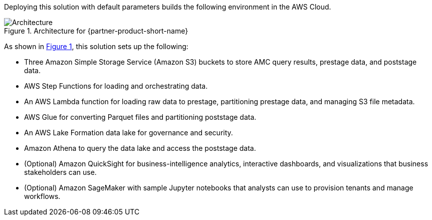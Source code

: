 :xrefstyle: short

Deploying this solution with default parameters builds the following environment in the AWS Cloud.

[#architecture1]
.Architecture for {partner-product-short-name}
image::../docs/deployment_guide/images/AMC-architecture-diagram.png[Architecture]

As shown in <<architecture1>>, this solution sets up the following:

* Three Amazon Simple Storage Service (Amazon S3) buckets to store AMC query results, prestage data, and poststage data.
* AWS Step Functions for loading and orchestrating data.
* An AWS Lambda function for loading raw data to prestage, partitioning prestage data, and managing S3 file metadata.
* AWS Glue for converting Parquet files and partitioning poststage data.
* An AWS Lake Formation data lake for governance and security.
* Amazon Athena to query the data lake and access the poststage data.
* (Optional) Amazon QuickSight for business-intelligence analytics, interactive dashboards, and visualizations that business stakeholders can use.
* (Optional) Amazon SageMaker with sample Jupyter notebooks that analysts can use to provision tenants and manage workflows.
